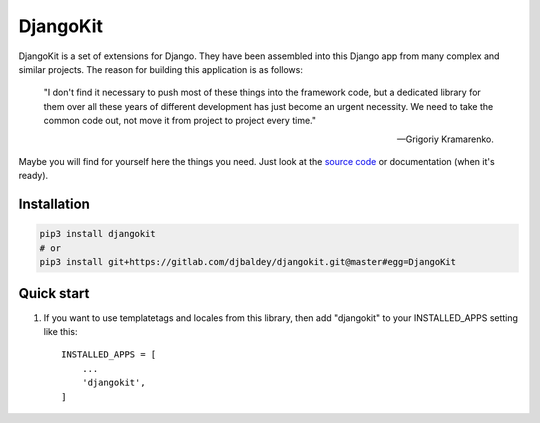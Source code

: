 =========
DjangoKit
=========

DjangoKit is a set of extensions for Django. They have been assembled into 
this Django app from many complex and similar projects. The reason for building
this application is as follows:

    "I don't find it necessary to push most of these things into the 
    framework code, but a dedicated library for them over all these years of 
    different development has just become an urgent necessity. We need to take
    the common code out, not move it from project to project every time."

    -- Grigoriy Kramarenko.

Maybe you will find for yourself here the things you need. Just look at the
`source code`_ or documentation (when it's ready).

.. _source code: https://gitlab.com/djbaldey/djangokit/

Installation
------------

.. code-block:: shell

    pip3 install djangokit
    # or
    pip3 install git+https://gitlab.com/djbaldey/djangokit.git@master#egg=DjangoKit


Quick start
-----------

1. If you want to use templatetags and locales from this library,
   then add "djangokit" to your INSTALLED_APPS setting like this::

    INSTALLED_APPS = [
        ...
        'djangokit',
    ]


